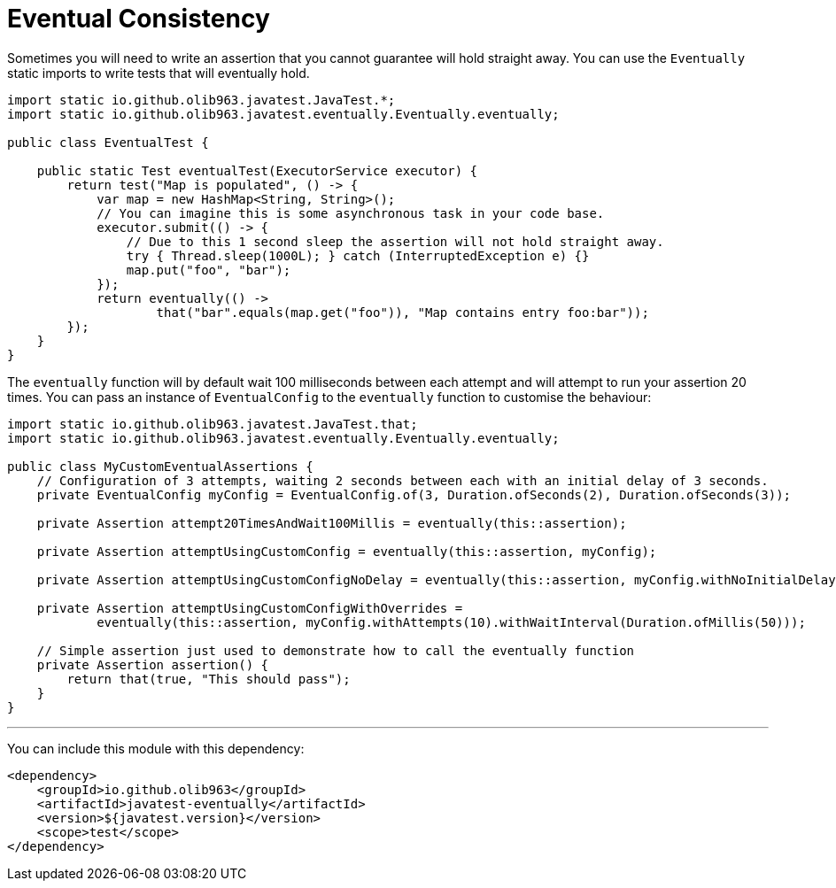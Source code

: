 = Eventual Consistency

Sometimes you will need to write an assertion that you cannot guarantee will hold straight away. You can use the `Eventually`
static imports to write tests that will eventually hold.

[source, java]
----
import static io.github.olib963.javatest.JavaTest.*;
import static io.github.olib963.javatest.eventually.Eventually.eventually;

public class EventualTest {

    public static Test eventualTest(ExecutorService executor) {
        return test("Map is populated", () -> {
            var map = new HashMap<String, String>();
            // You can imagine this is some asynchronous task in your code base.
            executor.submit(() -> {
                // Due to this 1 second sleep the assertion will not hold straight away.
                try { Thread.sleep(1000L); } catch (InterruptedException e) {}
                map.put("foo", "bar");
            });
            return eventually(() ->
                    that("bar".equals(map.get("foo")), "Map contains entry foo:bar"));
        });
    }
}
----

The `eventually` function will by default wait 100 milliseconds between each attempt and will attempt to run your assertion 20 times.
You can pass an instance of `EventualConfig` to the `eventually` function to customise the behaviour:

[source, java]
----
import static io.github.olib963.javatest.JavaTest.that;
import static io.github.olib963.javatest.eventually.Eventually.eventually;

public class MyCustomEventualAssertions {
    // Configuration of 3 attempts, waiting 2 seconds between each with an initial delay of 3 seconds.
    private EventualConfig myConfig = EventualConfig.of(3, Duration.ofSeconds(2), Duration.ofSeconds(3));

    private Assertion attempt20TimesAndWait100Millis = eventually(this::assertion);

    private Assertion attemptUsingCustomConfig = eventually(this::assertion, myConfig);

    private Assertion attemptUsingCustomConfigNoDelay = eventually(this::assertion, myConfig.withNoInitialDelay());

    private Assertion attemptUsingCustomConfigWithOverrides =
            eventually(this::assertion, myConfig.withAttempts(10).withWaitInterval(Duration.ofMillis(50)));

    // Simple assertion just used to demonstrate how to call the eventually function
    private Assertion assertion() {
        return that(true, "This should pass");
    }
}
----

'''

You can include this module with this dependency:

[source, xml]
----
<dependency>
    <groupId>io.github.olib963</groupId>
    <artifactId>javatest-eventually</artifactId>
    <version>${javatest.version}</version>
    <scope>test</scope>
</dependency>
----